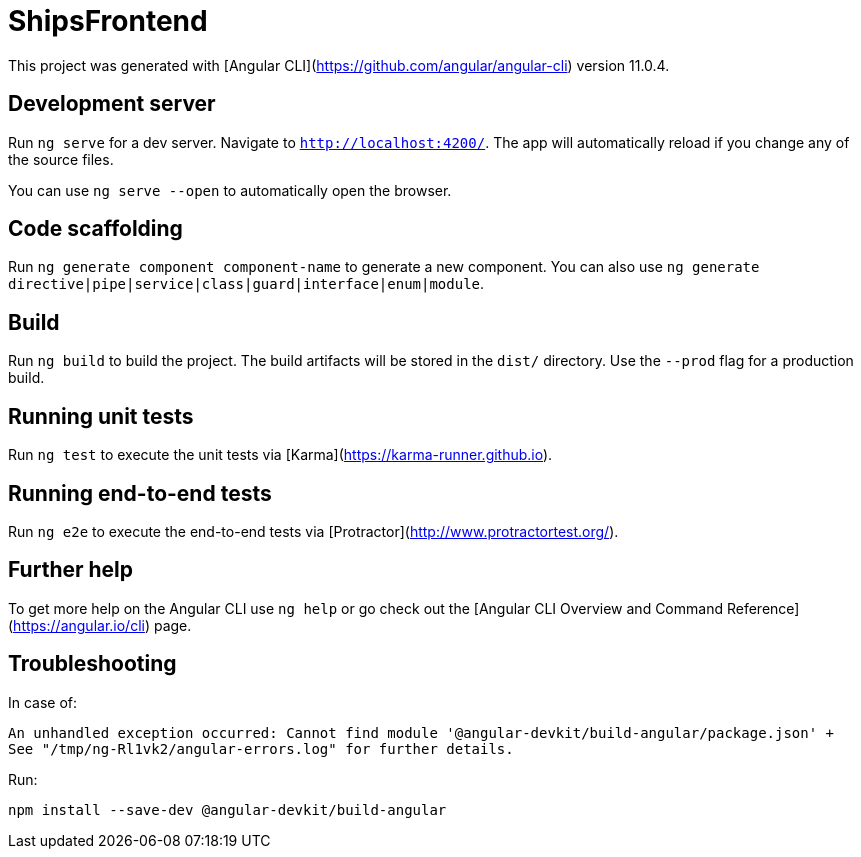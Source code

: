 = ShipsFrontend

This project was generated with [Angular CLI](https://github.com/angular/angular-cli) version 11.0.4.

== Development server

Run `ng serve` for a dev server. Navigate to `http://localhost:4200/`. The app will automatically reload if you change any of the source files.

You can use `ng serve --open` to automatically open the browser.

== Code scaffolding

Run `ng generate component component-name` to generate a new component. You can also use `ng generate directive|pipe|service|class|guard|interface|enum|module`.

== Build

Run `ng build` to build the project. The build artifacts will be stored in the `dist/` directory. Use the `--prod` flag for a production build.

== Running unit tests

Run `ng test` to execute the unit tests via [Karma](https://karma-runner.github.io).

== Running end-to-end tests

Run `ng e2e` to execute the end-to-end tests via [Protractor](http://www.protractortest.org/).

== Further help

To get more help on the Angular CLI use `ng help` or go check out the [Angular CLI Overview and Command Reference](https://angular.io/cli) page.

== Troubleshooting 

In case of:
[source: bash]
----
An unhandled exception occurred: Cannot find module '@angular-devkit/build-angular/package.json' +
See "/tmp/ng-Rl1vk2/angular-errors.log" for further details.
----

Run:

[source: bash]
----
npm install --save-dev @angular-devkit/build-angular
----